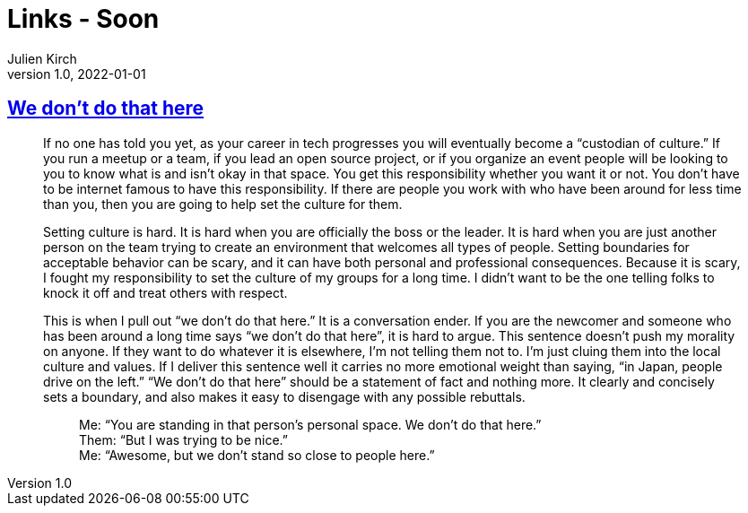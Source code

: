 = Links - Soon
Julien Kirch
v1.0, 2022-01-01
:article_lang: en
:figure-caption!:
:article_description: 

== link:https://thagomizer.com/blog/2017/09/29/we-don-t-do-that-here.html[We don't do that here]

[quote]
____
If no one has told you yet, as your career in tech progresses you will
eventually become a "`custodian of culture.`" If you run a meetup or a
team, if you lead an open source project, or if you organize an event
people will be looking to you to know what is and isn't okay in that
space. You get this responsibility whether you want it or not. You don't
have to be internet famous to have this responsibility. If there are
people you work with who have been around for less time than you, then
you are going to help set the culture for them.

Setting culture is hard. It is hard when you are officially the boss or
the leader. It is hard when you are just another person on the team
trying to create an environment that welcomes all types of people.
Setting boundaries for acceptable behavior can be scary, and it can have
both personal and professional consequences. Because it is scary, I
fought my responsibility to set the culture of my groups for a long
time. I didn't want to be the one telling folks to knock it off and
treat others with respect.

This is when I pull out "`we don't do that here.`" It is a conversation
ender. If you are the newcomer and someone who has been around a long
time says "`we don't do that here`", it is hard to argue. This sentence
doesn't push my morality on anyone. If they want to do whatever it is
elsewhere, I'm not telling them not to. I'm just cluing them into the
local culture and values. If I deliver this sentence well it carries no
more emotional weight than saying, "`in Japan, people drive on the left.`"
"`We don't do that here`" should be a statement of fact and nothing more.
It clearly and concisely sets a boundary, and also makes it easy to
disengage with any possible rebuttals.

[quote]
_____
Me: "`You are standing in that person's personal space. We don't do that
here.`" +
Them: "`But I was trying to be nice.`" +
Me: "`Awesome, but we don't stand so close to people here.`" +
_____
____
